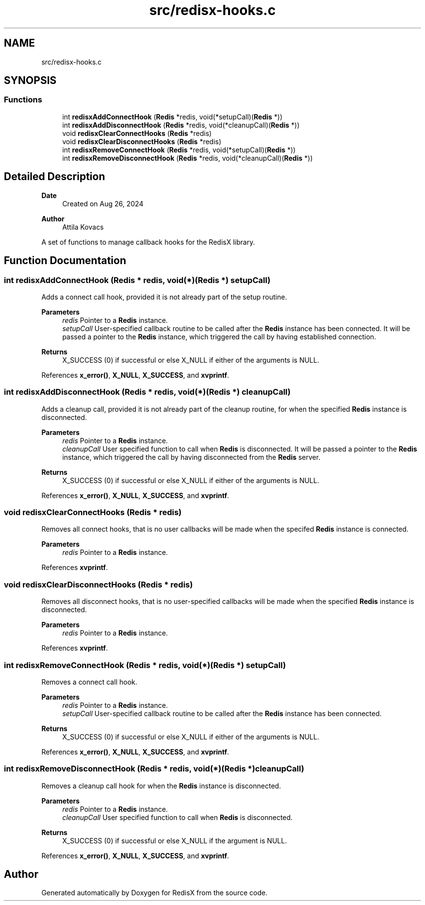 .TH "src/redisx-hooks.c" 3 "Version v0.9" "RedisX" \" -*- nroff -*-
.ad l
.nh
.SH NAME
src/redisx-hooks.c
.SH SYNOPSIS
.br
.PP
.SS "Functions"

.in +1c
.ti -1c
.RI "int \fBredisxAddConnectHook\fP (\fBRedis\fP *redis, void(*setupCall)(\fBRedis\fP *))"
.br
.ti -1c
.RI "int \fBredisxAddDisconnectHook\fP (\fBRedis\fP *redis, void(*cleanupCall)(\fBRedis\fP *))"
.br
.ti -1c
.RI "void \fBredisxClearConnectHooks\fP (\fBRedis\fP *redis)"
.br
.ti -1c
.RI "void \fBredisxClearDisconnectHooks\fP (\fBRedis\fP *redis)"
.br
.ti -1c
.RI "int \fBredisxRemoveConnectHook\fP (\fBRedis\fP *redis, void(*setupCall)(\fBRedis\fP *))"
.br
.ti -1c
.RI "int \fBredisxRemoveDisconnectHook\fP (\fBRedis\fP *redis, void(*cleanupCall)(\fBRedis\fP *))"
.br
.in -1c
.SH "Detailed Description"
.PP 

.PP
\fBDate\fP
.RS 4
Created on Aug 26, 2024 
.RE
.PP
\fBAuthor\fP
.RS 4
Attila Kovacs
.RE
.PP
A set of functions to manage callback hooks for the RedisX library\&. 
.SH "Function Documentation"
.PP 
.SS "int redisxAddConnectHook (\fBRedis\fP * redis, void(*)(\fBRedis\fP *) setupCall)"
Adds a connect call hook, provided it is not already part of the setup routine\&.
.PP
\fBParameters\fP
.RS 4
\fIredis\fP Pointer to a \fBRedis\fP instance\&. 
.br
\fIsetupCall\fP User-specified callback routine to be called after the \fBRedis\fP instance has been connected\&. It will be passed a pointer to the \fBRedis\fP instance, which triggered the call by having established connection\&. 
.RE
.PP
\fBReturns\fP
.RS 4
X_SUCCESS (0) if successful or else X_NULL if either of the arguments is NULL\&. 
.RE
.PP

.PP
References \fBx_error()\fP, \fBX_NULL\fP, \fBX_SUCCESS\fP, and \fBxvprintf\fP\&.
.SS "int redisxAddDisconnectHook (\fBRedis\fP * redis, void(*)(\fBRedis\fP *) cleanupCall)"
Adds a cleanup call, provided it is not already part of the cleanup routine, for when the specified \fBRedis\fP instance is disconnected\&.
.PP
\fBParameters\fP
.RS 4
\fIredis\fP Pointer to a \fBRedis\fP instance\&. 
.br
\fIcleanupCall\fP User specified function to call when \fBRedis\fP is disconnected\&. It will be passed a pointer to the \fBRedis\fP instance, which triggered the call by having disconnected from the \fBRedis\fP server\&.
.RE
.PP
\fBReturns\fP
.RS 4
X_SUCCESS (0) if successful or else X_NULL if either of the arguments is NULL\&. 
.RE
.PP

.PP
References \fBx_error()\fP, \fBX_NULL\fP, \fBX_SUCCESS\fP, and \fBxvprintf\fP\&.
.SS "void redisxClearConnectHooks (\fBRedis\fP * redis)"
Removes all connect hooks, that is no user callbacks will be made when the specifed \fBRedis\fP instance is connected\&.
.PP
\fBParameters\fP
.RS 4
\fIredis\fP Pointer to a \fBRedis\fP instance\&. 
.RE
.PP

.PP
References \fBxvprintf\fP\&.
.SS "void redisxClearDisconnectHooks (\fBRedis\fP * redis)"
Removes all disconnect hooks, that is no user-specified callbacks will be made when the specified \fBRedis\fP instance is disconnected\&.
.PP
\fBParameters\fP
.RS 4
\fIredis\fP Pointer to a \fBRedis\fP instance\&. 
.RE
.PP

.PP
References \fBxvprintf\fP\&.
.SS "int redisxRemoveConnectHook (\fBRedis\fP * redis, void(*)(\fBRedis\fP *) setupCall)"
Removes a connect call hook\&.
.PP
\fBParameters\fP
.RS 4
\fIredis\fP Pointer to a \fBRedis\fP instance\&. 
.br
\fIsetupCall\fP User-specified callback routine to be called after the \fBRedis\fP instance has been connected\&.
.RE
.PP
\fBReturns\fP
.RS 4
X_SUCCESS (0) if successful or else X_NULL if either of the arguments is NULL\&. 
.RE
.PP

.PP
References \fBx_error()\fP, \fBX_NULL\fP, \fBX_SUCCESS\fP, and \fBxvprintf\fP\&.
.SS "int redisxRemoveDisconnectHook (\fBRedis\fP * redis, void(*)(\fBRedis\fP *) cleanupCall)"
Removes a cleanup call hook for when the \fBRedis\fP instance is disconnected\&.
.PP
\fBParameters\fP
.RS 4
\fIredis\fP Pointer to a \fBRedis\fP instance\&. 
.br
\fIcleanupCall\fP User specified function to call when \fBRedis\fP is disconnected\&.
.RE
.PP
\fBReturns\fP
.RS 4
X_SUCCESS (0) if successful or else X_NULL if the argument is NULL\&. 
.RE
.PP

.PP
References \fBx_error()\fP, \fBX_NULL\fP, \fBX_SUCCESS\fP, and \fBxvprintf\fP\&.
.SH "Author"
.PP 
Generated automatically by Doxygen for RedisX from the source code\&.
